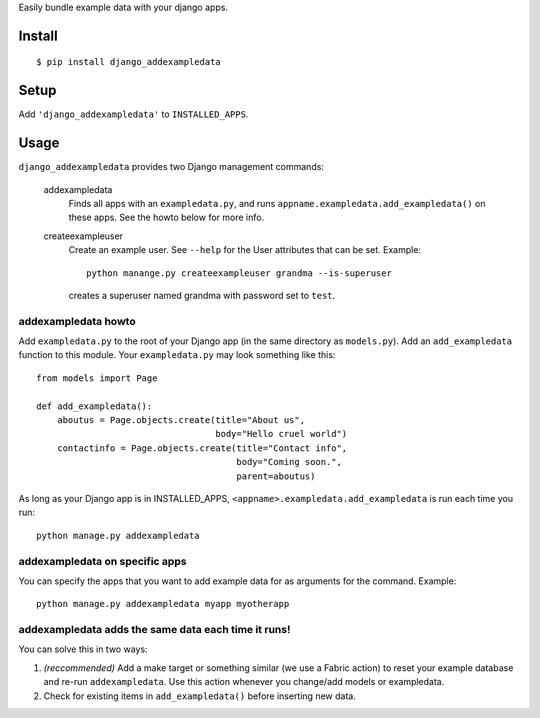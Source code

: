 Easily bundle example data with your django apps.

Install
=======

::

    $ pip install django_addexampledata


Setup
=====

Add ``'django_addexampledata'`` to ``INSTALLED_APPS``.



Usage
=====

``django_addexampledata`` provides two Django management commands:

    addexampledata
        Finds all apps with an ``exampledata.py``, and runs
        ``appname.exampledata.add_exampledata()`` on these apps.
        See the howto below for more info.

    createexampleuser
        Create an example user. See ``--help`` for the User attributes that can be set.
        Example::

            python manange.py createexampleuser grandma --is-superuser
            
        creates a superuser named grandma with password set to ``test``.
    

addexampledata howto
--------------------

Add ``exampledata.py`` to the root of your Django app (in the same directory as
``models.py``). Add an ``add_exampledata`` function to this module. Your
``exampledata.py`` may look something like this::

    from models import Page

    def add_exampledata():
        aboutus = Page.objects.create(title="About us",
                                      body="Hello cruel world")
        contactinfo = Page.objects.create(title="Contact info",
                                          body="Coming soon.",
                                          parent=aboutus)

As long as your Django app is in INSTALLED_APPS,
``<appname>.exampledata.add_exampledata`` is run each time you run::

    python manage.py addexampledata


addexampledata on specific apps
-------------------------------

You can specify the apps that you want to add example data for as arguments for
the command. Example::

    python manage.py addexampledata myapp myotherapp


addexampledata adds the same data each time it runs!
----------------------------------------------------

You can solve this in two ways:

1. *(reccommended)* Add a make target or something similar (we use a Fabric
   action) to reset your example database and re-run ``addexampledata``. Use
   this action whenever you change/add models or exampledata.
2. Check for existing items in ``add_exampledata()`` before inserting new data.
